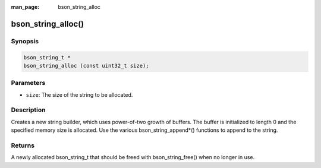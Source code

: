 :man_page: bson_string_alloc

bson_string_alloc()
===================

Synopsis
--------

.. code-block:: c

  bson_string_t *
  bson_string_alloc (const uint32_t size);

Parameters
----------

* ``size``: The size of the string to be allocated.

Description
-----------

Creates a new string builder, which uses power-of-two growth of buffers. The buffer is initialized to length 0 and the specified memory size is allocated. Use the various bson_string_append*() functions to append to the string.

Returns
-------

A newly allocated bson_string_t that should be freed with bson_string_free() when no longer in use.

